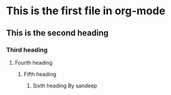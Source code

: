 * This is the first file in org-mode
** This is the second heading
*** Third heading
**** Fourth heading
***** Fifth heading
****** Sixth heading By sandeep
